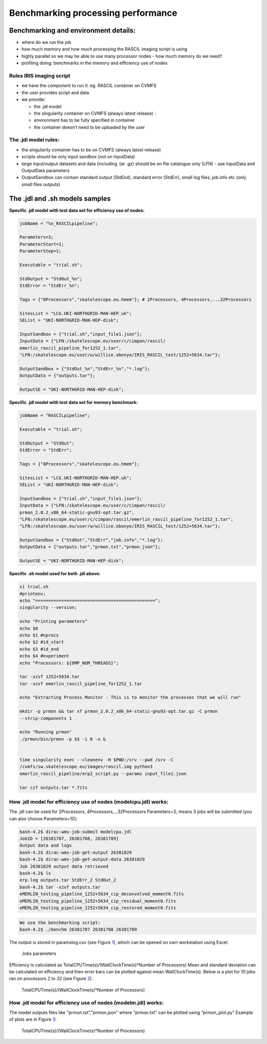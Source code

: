 ====================================
Benchmarking processing performance
====================================

Benchmarking and environment details:
======================================

-  where do we run the job

-  how much memory and how much processing the RASCIL imaging script is
   using

-  highly parallel so we may be able to use many processor nodes - how
   much memory do we need?

-  profiling doing: benchmarks in the memory and efficiency use of nodes

Rules IRIS imaging script
-------------------------

-  we have the component to run it: eg. RASCIL container on CVMFS

-  the user provides script and data

-  we provide:

   -  the .jdl model

   -  the singularity container on CVMFS (always latest release) :

   -  environment has to be fully specified in container

   -  the container doesn’t need to be uploaded by the user

The .jdl model rules:
---------------------

-  the singularity container has to be on CVMFS (always latest release)

-  scripts should be only input sandbox (not on InputData)

-  large input/output datasets and data (including .tar .gz) should be
   on file catalogue only (LFN) - use InputData and OutputData
   parameters

-  OutputSandbox can contain standard output (StdOut), standard error
   (StdErr), small log files, job.info etc (only small files outputs)

The .jdl and .sh models samples
===============================

**Specific .jdl model with test data set for efficiency use of nodes:**

.. code:: python

   jobName = "%n_RASCILpipeline";

   Parameters=3;
   ParameterStart=1;
   ParameterStep=1;

   Executable = "trial.sh";

   StdOutput = "StdOut_%n";
   StdError = "StdErr_%n";

   Tags = {"8Processors","skatelescope.eu.hmem"}; # 2Processors, 4Processors,..,32Processors

   SitesList = "LCG.UKI-NORTHGRID-MAN-HEP.uk";
   SEList = "UKI-NORTHGRID-MAN-HEP-disk";

   InputSandbox = {"trial.sh","input_file1.json"};
   InputData = {"LFN:/skatelescope.eu/user/c/cimpan/rascil/
   emerlin_rascil_pipeline_for1252_1.tar",
   "LFN:/skatelescope.eu/user/w/willice.obonyo/IRIS_RASCIL_test/1252+5634.tar"};

   OutputSandbox = {"StdOut_%n","StdErr_%n","*.log"};
   OutputData = {"outputs.tar"};

   OutputSE = "UKI-NORTHGRID-MAN-HEP-disk";

**Specific .jdl model with test data set for memory benchmark:**

.. code:: python

   jobName = "RASCILpipeline";

   Executable = "trial.sh";

   StdOutput = "StdOut";
   StdError = "StdErr";

   Tags = {"8Processors","skatelescope.eu.hmem"};

   SitesList = "LCG.UKI-NORTHGRID-MAN-HEP.uk";
   SEList = "UKI-NORTHGRID-MAN-HEP-disk";

   InputSandbox = {"trial.sh","input_file1.json"};
   InputData = {"LFN:/skatelescope.eu/user/c/cimpan/rascil/
   prmon_2.0.2_x86_64-static-gnu93-opt.tar.gz",
   "LFN:/skatelescope.eu/user/c/cimpan/rascil/emerlin_rascil_pipeline_for1252_1.tar",
   "LFN:/skatelescope.eu/user/w/willice.obonyo/IRIS_RASCIL_test/1252+5634.tar"};

   OutputSandbox = {"StdOut","StdErr","job.info","*.log"};
   OutputData = {"outputs.tar","prmon.txt","prmon.json"};

   OutputSE = "UKI-NORTHGRID-MAN-HEP-disk";

**Specific .sh model used for both .jdl above:**

.. code:: python

   vi trial.sh
   #printenv;
   echo "==============================================";
   singularity --version;

   echo "Printing parameters"
   echo $0
   echo $1 #nprocs
   echo $2 #id_start
   echo $3 #id_end
   echo $4 #experiment
   echo "Processors: ${OMP_NUM_THREADS}";

   tar -xzvf 1252+5634.tar
   tar -xzvf emerlin_rascil_pipeline_for1252_1.tar

   echo "Extracting Process Monitor - This is to monitor the processes that we will run"

   mkdir -p prmon && tar xf prmon_2.0.2_x86_64-static-gnu93-opt.tar.gz -C prmon
   --strip-components 1

   echo "Running prmon"
   ./prmon/bin/prmon -p $$ -i 0 -u &


   time singularity exec --cleanenv -H $PWD:/srv --pwd /srv -C
   /cvmfs/sw.skatelescope.eu/images/rascil.img python3
   emerlin_rascil_pipeline/erp2_script.py --params input_file1.json

   tar czf outputs.tar *.fits

How .jdl model for efficiency use of nodes (modelcpu.jdl) works:
----------------------------------------------------------------

The .jdl can be used for 2Processors, 4Processors,..,32Processors
Parameters=3; means 3 jobs will be submitted (you can also choose
Parameters=10);

.. code:: python

   bash-4.2$ dirac-wms-job-submit modelcpu.jdl
   JobID = [26381707, 26381708, 26381709]
   Output data and logs
   bash-4.2$ dirac-wms-job-get-output 26381829
   bash-4.2$ dirac-wms-job-get-output-data 26381829
   Job 26381829 output data retrieved
   bash-4.2$ ls
   erp.log outputs.tar StdErr_2 StdOut_2
   bash-4.2$ tar -xzvf outputs.tar
   eMERLIN_testing_pipeline_1252+5634_cip_deconvolved_moment0.fits
   eMERLIN_testing_pipeline_1252+5634_cip_residual_moment0.fits
   eMERLIN_testing_pipeline_1252+5634_cip_restored_moment0.fits

.. code:: python

   We use the benchmarking script:
   bash-4.2$ ./benchm 26381707 26381708 26381709

The output is stored in paramslog.csv (see Figure `1 <#fig:param>`__),
which can be opened on own workstation using Excel.

.. figure:: table.png
   :alt: Jobs parameters
   :name: fig:param

   Jobs parameters

Efficiency is calculated as TotalCPUTime(s)/(WallClockTime(s)*Number of
Processors) Mean and standard deviation can be calculated on efficiency
and then error bars can be plotted against mean WallClockTime(s). Below
is a plot for 10 jobs ran on processors 2 to 32 (see Figure
`2 <#fig:meaneff>`__).

.. figure:: 1252meaneff.png
   :alt: TotalCPUTime(s)/(WallClockTime(s)*Number of Processors)
   :name: fig:meaneff

   TotalCPUTime(s)/(WallClockTime(s)*Number of Processors)

How .jdl model for efficiency use of nodes (modelm.jdl) works:
--------------------------------------------------------------

The model outputs files like "prmon.txt","prmon.json" where "prmon.txt"
can be plotted using “prmon_plot.py” Example of plots are in Figure
`3 <#fig:pr1252>`__:

.. figure:: pr1252.png
   :alt: TotalCPUTime(s)/(WallClockTime(s)*Number of Processors)
   :name: fig:pr1252

   TotalCPUTime(s)/(WallClockTime(s)*Number of Processors)
